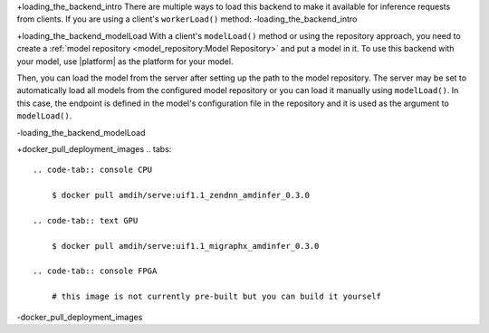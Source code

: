 ..
    Copyright 2023 Advanced Micro Devices, Inc.

    Licensed under the Apache License, Version 2.0 (the "License");
    you may not use this file except in compliance with the License.
    You may obtain a copy of the License at

        http://www.apache.org/licenses/LICENSE-2.0

    Unless required by applicable law or agreed to in writing, software
    distributed under the License is distributed on an "AS IS" BASIS,
    WITHOUT WARRANTIES OR CONDITIONS OF ANY KIND, either express or implied.
    See the License for the specific language governing permissions and
    limitations under the License.

..
    This page has blocks of text that are inserted in multiple pages in an
    effort to avoid duplicating text and making the documentation easier to
    maintain. The format for text snippets is:
        +<label>
        <contents>
        -<label>
    As an arbitrary convention, I'm using +/- prefixes to denote start and stop
    labels. Note that due to how including sections of pages works in RST, the
    labels must be entirely unique i.e. if you use "foobar" as a label, you
    cannot use "foobar" at the start of any other label. Therefore, prefer
    verbose labels to prevent unintentional matching.

+loading_the_backend_intro
There are multiple ways to load this backend to make it available for inference requests from clients.
If you are using a client's ``workerLoad()`` method:
-loading_the_backend_intro


+loading_the_backend_modelLoad
With a client's ``modelLoad()`` method or using the repository approach, you need to create a :ref:`model repository <model_repository:Model Repository>` and put a model in it.
To use this backend with your model, use |platform| as the platform for your model.

Then, you can load the model from the server after setting up the path to the model repository.
The server may be set to automatically load all models from the configured model repository or you can load it manually using ``modelLoad()``.
In this case, the endpoint is defined in the model's configuration file in the repository and it is used as the argument to ``modelLoad()``.

.. tabs::

    .. code-tab:: c++ C++

        // amdinfer::Client* client;
        // amdinfer::ParameterMap parameters;
        client->modelLoad(<model>, parameters)

    .. code-tab:: python Python

        # client = amdinfer.Client()
        # parameters = amdinfer.ParameterMap()
        client.modelLoad(<model>, parameters)

-loading_the_backend_modelLoad

+docker_pull_deployment_images
.. tabs::

    .. code-tab:: console CPU

        $ docker pull amdih/serve:uif1.1_zendnn_amdinfer_0.3.0

    .. code-tab:: text GPU

        $ docker pull amdih/serve:uif1.1_migraphx_amdinfer_0.3.0

    .. code-tab:: console FPGA

        # this image is not currently pre-built but you can build it yourself
-docker_pull_deployment_images
